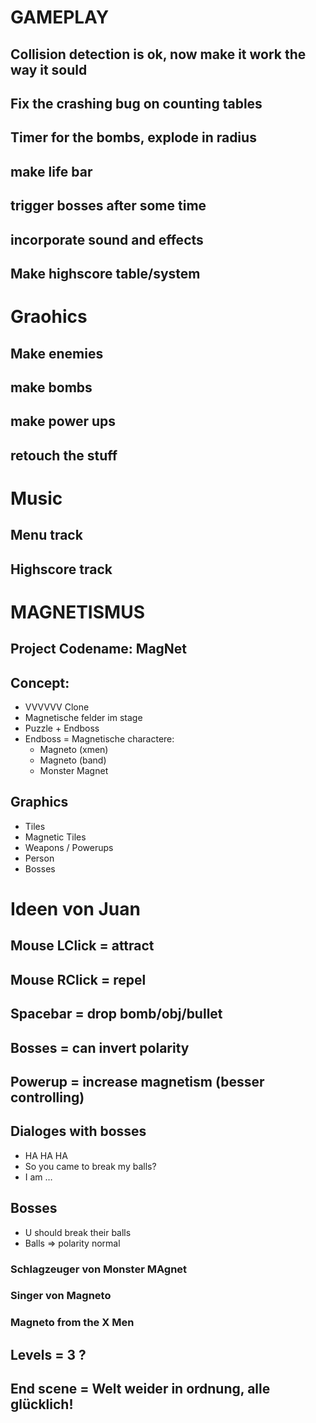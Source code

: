 #+STARTUP: indent
#+STARTUP: content

* GAMEPLAY
** Collision detection is ok, now make it work the way it sould
** Fix the crashing bug on counting tables
** Timer for the bombs, explode in radius
** make life bar
** trigger bosses after some time
** incorporate sound and effects
** Make highscore table/system

* Graohics
** Make enemies
** make bombs
** make power ups
** retouch the stuff

* Music
** Menu track
** Highscore track

* MAGNETISMUS
** Project Codename: MagNet
** Concept:
- VVVVVV Clone
- Magnetische felder im stage
- Puzzle + Endboss
- Endboss = Magnetische charactere:
  - Magneto (xmen)
  - Magneto (band)
  - Monster Magnet
** Graphics
- Tiles
- Magnetic Tiles
- Weapons / Powerups
- Person
- Bosses



* Ideen von Juan
** Mouse LClick = attract
** Mouse RClick = repel
** Spacebar = drop bomb/obj/bullet
** Bosses = can invert polarity
** Powerup = increase magnetism (besser controlling)
** Dialoges with bosses
- HA HA HA
- So you came to break my balls?
- I am ... 
** Bosses
- U should break their balls
- Balls => polarity normal
*** Schlagzeuger von Monster MAgnet
*** Singer von Magneto
*** Magneto from the X Men
** Levels = 3 ?
** End scene = Welt weider in ordnung, alle glücklich!
